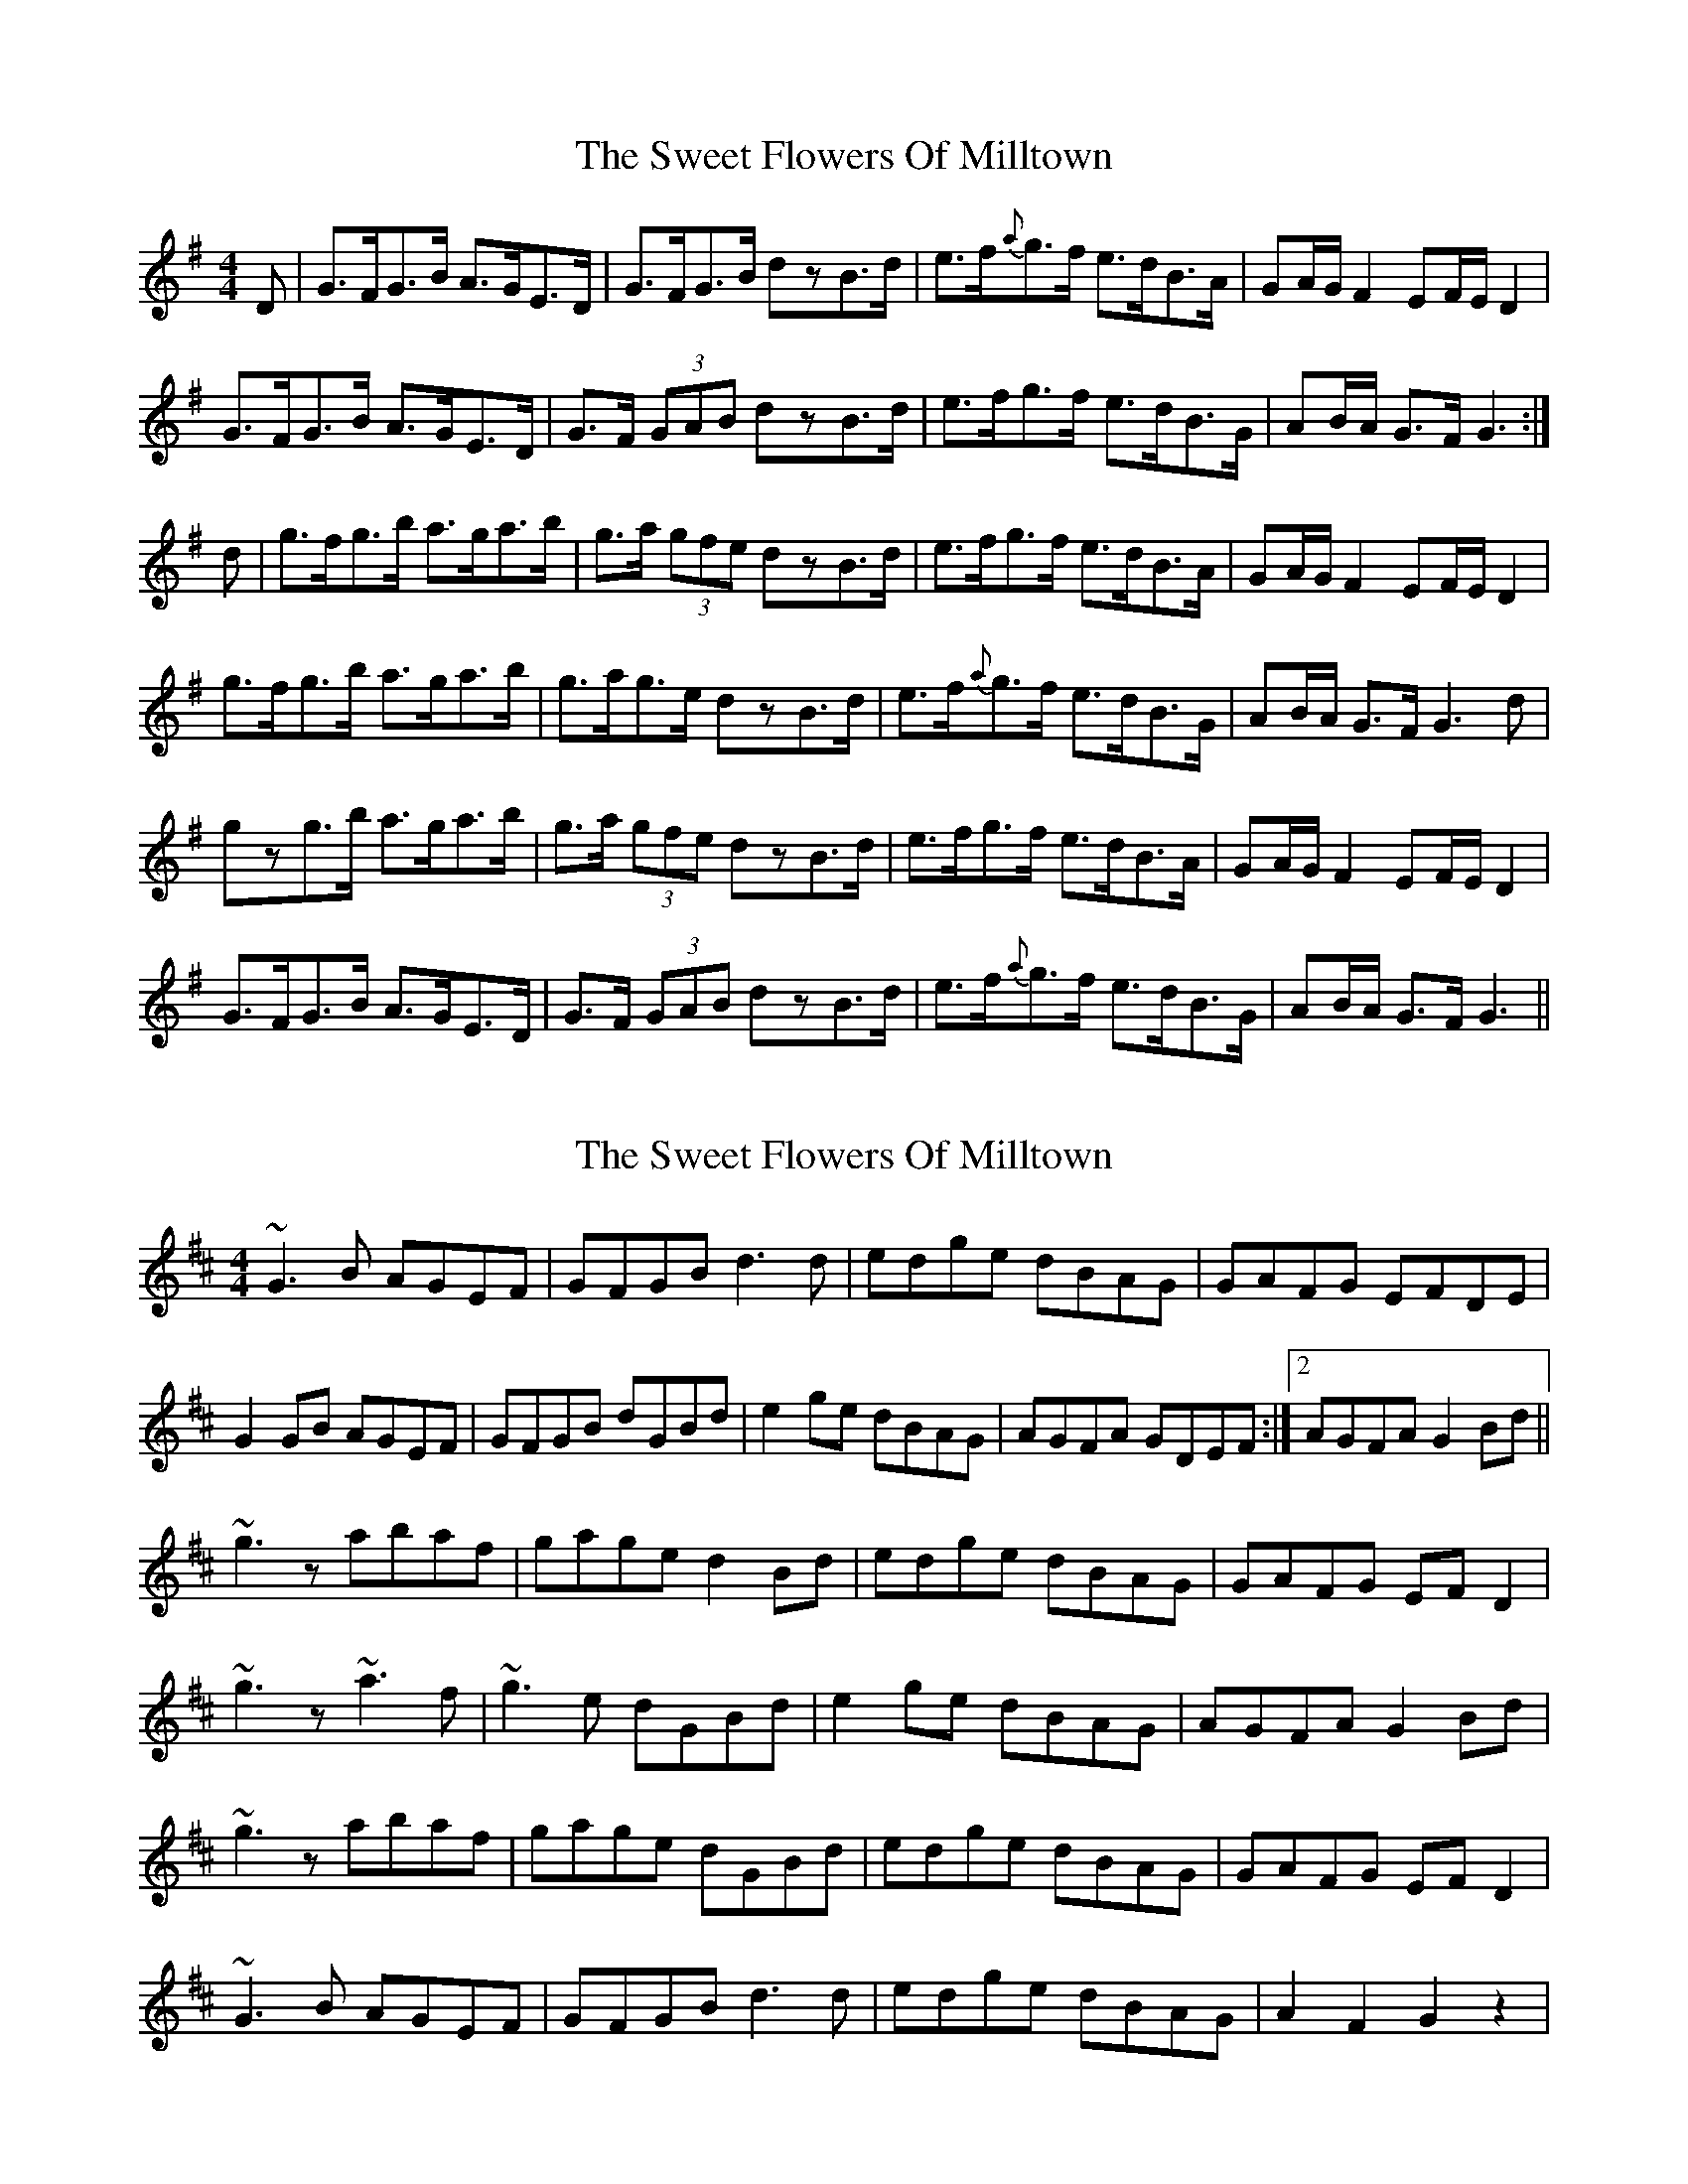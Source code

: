 X: 1
T: Sweet Flowers Of Milltown, The
Z: slainte
S: https://thesession.org/tunes/2997#setting2997
R: barndance
M: 4/4
L: 1/8
K: Gmaj
D|G>FG>B A>GE>D|G>FG>B dzB>d|e>f{a}g>f e>dB>A|GA/G/ F2 EF/E/ D2|
G>FG>B A>GE>D|G>F (3GAB dzB>d|e>fg>f e>dB>G|AB/A/ G>F G3:|
d|g>fg>b a>ga>b|g>a (3gfe dzB>d|e>fg>f e>dB>A|GA/G/ F2 EF/E/ D2|
g>fg>b a>ga>b|g>ag>e dzB>d|e>f{a}g>f e>dB>G|AB/A/ G>F G3d|
gzg>b a>ga>b|g>a (3gfe dzB>d|e>fg>f e>dB>A|GA/G/ F2 EF/E/ D2|
G>FG>B A>GE>D|G>F (3GAB dzB>d|e>f{a}g>f e>dB>G|AB/A/ G>F G3||
X: 2
T: Sweet Flowers Of Milltown, The
Z: Ian Barksdale
S: https://thesession.org/tunes/2997#setting16149
R: barndance
M: 4/4
L: 1/8
K: Dmaj
~G3B AGEF|GFGB d3d|edge dBAG|GAFG EFDE|G2GB AGEF|GFGB dGBd|e2ge dBAG|AGFA GDEF:|2 AGFA G2Bd||~g3z abaf|gage d2Bd|edge dBAG|GAFG EFD2|~g3z ~a3f|~g3e dGBd|e2ge dBAG|AGFA G2Bd|~g3z abaf|gage dGBd|edge dBAG|GAFG EFD2|~G3B AGEF|GFGB d3d|edge dBAG|A2F2 G2z2|
X: 3
T: Sweet Flowers Of Milltown, The
Z: Kevin Rietmann
S: https://thesession.org/tunes/2997#setting26204
R: barndance
M: 4/4
L: 1/8
K: Gmaj
|:GFGB AGED | GFGB dzd2 | efge dBBA | GBAG EED2 |
GFGB AGED | GFGB dzd2 | ef (3gfe dcBG |1 A2g2g2 dB :|2 A2g2g2 (3def|
|: ~g3b az af | ~g3e dz Bd | efge dBBA | GBAG E2D2 |
gfge agaf | gfge dz Bd | ef (3gfe dcBG |1 A2g2g2 ef :|2 A2g2g2z2 |
